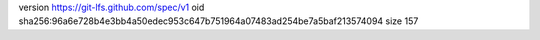 version https://git-lfs.github.com/spec/v1
oid sha256:96a6e728b4e3bb4a50edec953c647b751964a07483ad254be7a5baf213574094
size 157

